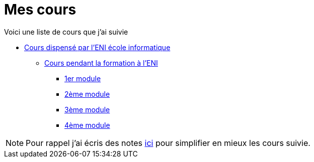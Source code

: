 = Mes cours

Voici une liste de cours que j'ai suivie

* link:eni[Cours dispensé par l'ENI école informatique]
** link:eni/tssr2023[Cours pendant la formation à l'ENI]
*** link:eni/tssr2023/module-01[1er module]
*** link:eni/tssr2023/module-02[2ème module]
*** link:eni/tssr2023/module-03[3ème module]
*** link:eni/tssr2023/module-04[4ème module]


NOTE: Pour rappel j'ai écris des notes link:/notes[ici] pour simplifier en mieux les cours suivie.